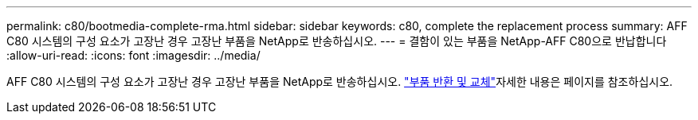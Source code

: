 ---
permalink: c80/bootmedia-complete-rma.html 
sidebar: sidebar 
keywords: c80, complete the replacement process 
summary: AFF C80 시스템의 구성 요소가 고장난 경우 고장난 부품을 NetApp로 반송하십시오. 
---
= 결함이 있는 부품을 NetApp-AFF C80으로 반납합니다
:allow-uri-read: 
:icons: font
:imagesdir: ../media/


[role="lead"]
AFF C80 시스템의 구성 요소가 고장난 경우 고장난 부품을 NetApp로 반송하십시오.  https://mysupport.netapp.com/site/info/rma["부품 반환 및 교체"]자세한 내용은 페이지를 참조하십시오.
